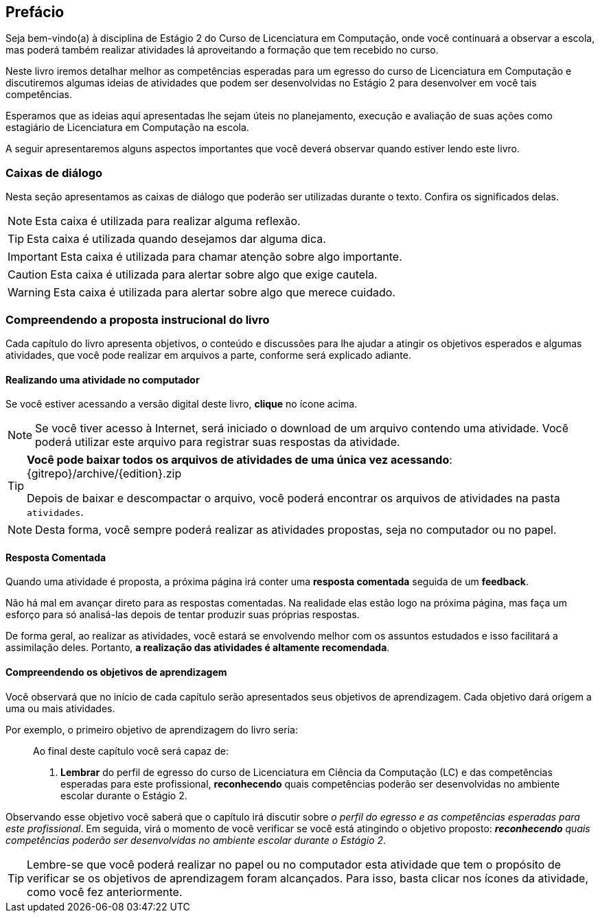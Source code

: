 [[prefacio]]
[preface]
== Prefácio

:cap: prefacio
:online: {gitrepo}/blob/{edition}/livro/code/{cap}
:local: code/{cap}

Seja bem-vindo(a) à disciplina de Estágio 2 do Curso de Licenciatura em Computação, onde você continuará a observar a escola, mas poderá também realizar atividades lá aproveitando a formação que tem recebido no curso.

Neste livro iremos detalhar melhor as competências esperadas para um egresso do curso de Licenciatura em Computação e discutiremos algumas ideias de atividades que podem ser desenvolvidas no Estágio 2 para desenvolver em você tais competências.

Esperamos que as ideias aqui apresentadas lhe sejam úteis no planejamento, execução e avaliação de suas ações como estagiário de Licenciatura em Computação na escola.

A seguir apresentaremos alguns aspectos importantes que você deverá observar quando estiver lendo este livro.

[[caixas_de_dialogo]]
=== Caixas de diálogo

Nesta seção apresentamos as caixas de diálogo que poderão ser
utilizadas durante o texto. Confira os significados delas.

[NOTE]
========
Esta caixa é utilizada para realizar alguma reflexão.
========

[TIP]
========
Esta caixa é utilizada quando desejamos dar alguma dica.
========

[IMPORTANT]
========
Esta caixa é utilizada para chamar atenção sobre algo importante.
========


[CAUTION]
========
Esta caixa é utilizada para alertar sobre algo que exige cautela.
========


[WARNING]
========
Esta caixa é utilizada para alertar sobre algo que merece cuidado.
========


=== Compreendendo a proposta instrucional do livro

Cada capítulo do livro apresenta objetivos, o conteúdo e discussões para lhe ajudar a atingir os objetivos esperados e algumas atividades, que você pode realizar em arquivos a parte, conforme será explicado adiante.

==== Realizando uma atividade no computador

:atividade: https://raw.githubusercontent.com/edusantana/estagio2-lcc-livro/{edition}/atividades/cap1-atividades.docx

//TODO(Ayla): Ver problema com este link

++++
<simpara>
<ulink url="{atividade}">
<inlinemediaobject>
<imageobject>
<imagedata fileref="images/pagina-com-atividade.svg"/>
</imageobject>
</inlinemediaobject></ulink></simpara>
++++

Se você estiver acessando a versão digital deste livro, *clique*
no ícone acima.

[NOTE]
====

Se você tiver acesso à Internet, será iniciado o download
de um arquivo contendo uma atividade. Você poderá utilizar este
arquivo para registrar suas respostas da atividade.

====

[TIP]
====

*Você pode baixar todos os arquivos de atividades
de uma única vez acessando*: {gitrepo}/archive/{edition}.zip

Depois de baixar e descompactar o arquivo, você poderá encontrar os arquivos
de atividades na pasta `atividades`.

====

NOTE: Desta forma, você sempre poderá realizar as atividades propostas,
seja no computador ou no papel.

==== Resposta Comentada

Quando uma atividade é proposta, a próxima página irá conter uma
*resposta comentada* seguida de um *feedback*.

Não há mal em avançar direto para as respostas comentadas. Na
realidade elas estão logo na próxima página, mas faça um esforço para só analisá-las depois de tentar
produzir suas próprias respostas.

//pois caso você tenha pouco tempo para os estudos poderá ter acesso rápido às respostas.

//Ayla: Alterei

De forma geral, ao realizar as atividades, você estará se
envolvendo melhor com os assuntos estudados e isso facilitará a assimilação deles.
Portanto, *a realização das atividades é altamente recomendada*.

==== Compreendendo os objetivos de aprendizagem

Você observará que no início de cada capítulo serão apresentados seus objetivos
de aprendizagem. Cada objetivo dará origem a uma ou mais atividades.

Por exemplo, o primeiro objetivo de aprendizagem do livro seria:

____

Ao final deste capítulo você será capaz de:

1. *Lembrar* do perfil de egresso do curso de Licenciatura em Ciência
da Computação (LC) e das competências esperadas para este
profissional, *reconhecendo* quais competências poderão ser
desenvolvidas no ambiente escolar durante o Estágio 2.

____

Observando esse objetivo você saberá que o capítulo irá discutir sobre _o perfil do egresso e as competências
esperadas para este profissional_. Em seguida, virá o momento de você verificar
se você está atingindo o objetivo proposto:  *_reconhecendo_* _quais competências
poderão ser desenvolvidas no ambiente escolar durante o Estágio 2_.


TIP: Lembre-se que você poderá realizar no papel ou no
computador esta atividade que tem o propósito de verificar se os objetivos de aprendizagem foram alcançados.
Para isso, basta clicar nos ícones da atividade, como você fez
anteriormente.


////
Sempre terminar o arquivo com uma nova linha.
////

////
Sempre terminar o arquivo com uma nova linha.
////
